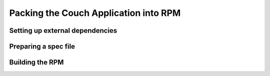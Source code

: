 Packing the Couch Application into RPM
--------------------------------------

Setting up external dependencies
^^^^^^^^^^^^^^^^^^^^^^^^^^^^^^^^

Preparing a spec file
^^^^^^^^^^^^^^^^^^^^^

Building the RPM
^^^^^^^^^^^^^^^^
